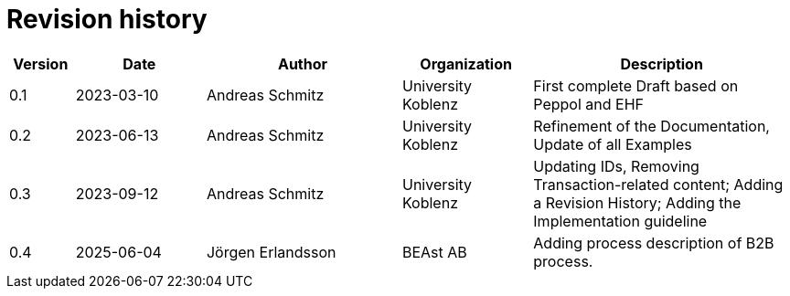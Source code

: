 = Revision history

[cols="1,2,3,2,4", options="header"]
|===
| Version
| Date
| Author
| Organization
| Description

| 0.1
| 2023-03-10
| Andreas Schmitz
| University Koblenz
| First complete Draft based on Peppol and EHF

| 0.2
| 2023-06-13
| Andreas Schmitz
| University Koblenz
| Refinement of the Documentation, Update of all Examples

| 0.3
| 2023-09-12
| Andreas Schmitz
| University Koblenz
| Updating IDs, Removing Transaction-related content; Adding a Revision History; Adding the Implementation guideline

| 0.4
| 2025-06-04
| Jörgen Erlandsson 
| BEAst AB
| Adding process description of B2B process.

|===
